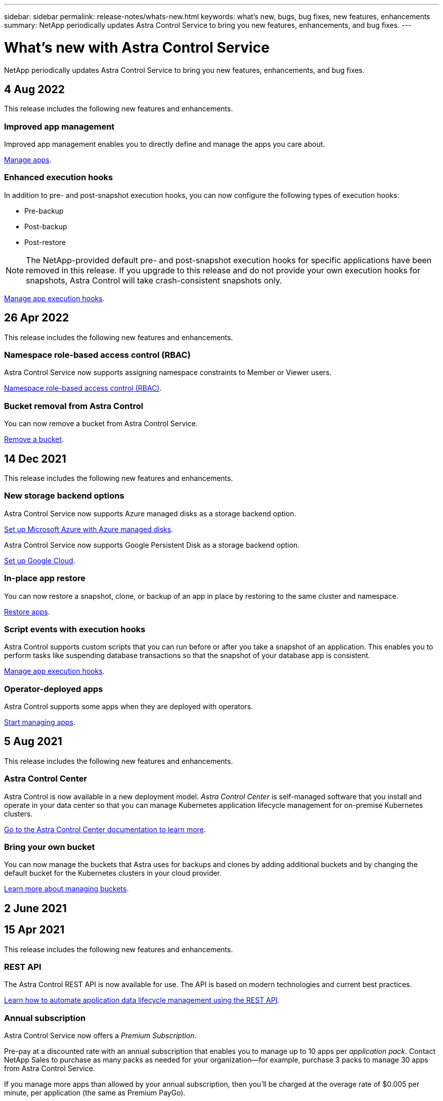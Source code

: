 ---
sidebar: sidebar
permalink: release-notes/whats-new.html
keywords: what's new, bugs, bug fixes, new features, enhancements
summary: NetApp periodically updates Astra Control Service to bring you new features, enhancements, and bug fixes.
---

= What's new with Astra Control Service
:hardbreaks:
:icons: font
:imagesdir: ../media/release-notes/

NetApp periodically updates Astra Control Service to bring you new features, enhancements, and bug fixes.

== 4 Aug 2022
This release includes the following new features and enhancements.

=== Improved app management
Improved app management enables you to directly define and manage the apps you care about.

link:../use/manage-apps.html#manage-apps[Manage apps].


ifdef::aws[]
=== Support for Amazon Web Services clusters
Astra Control Service can now manage apps that are running on managed clusters hosted in Amazon Elastic Kubernetes Service. You can configure the clusters to use Amazon Elastic Block Store or Amazon FSxN as the storage backend.

link:../get-started/set-up-amazon-web-services.html[Set up Amazon Web Services].

endif::aws[]

=== Enhanced execution hooks
In addition to pre- and post-snapshot execution hooks, you can now configure the following types of execution hooks:

* Pre-backup
* Post-backup
* Post-restore

//You can also now assign the same script to many different hooks, and use the Astra Control web UI to determine which execution hooks are using a certain script. The Activity log now records more detailed information about hook failure events.

NOTE: The NetApp-provided default pre- and post-snapshot execution hooks for specific applications have been removed in this release. If you upgrade to this release and do not provide your own execution hooks for snapshots, Astra Control will take crash-consistent snapshots only.

link:../use/manage-app-execution-hooks.html[Manage app execution hooks].

ifdef::azure[]
=== Azure Marketplace support
You can now upgrade your Astra Control Service payment plan using Azure Marketplace.
endif::azure[]


== 26 Apr 2022
This release includes the following new features and enhancements.

=== Namespace role-based access control (RBAC)
Astra Control Service now supports assigning namespace constraints to Member or Viewer users.

link:../learn/user-roles-namespaces.html[Namespace role-based access control (RBAC)].

ifdef::azure[]
=== Azure Active Directory support
Astra Control Service supports AKS clusters that use Azure Active Directory for authentication and identity management.

link:../get-started/add-first-cluster.html[Start managing Kubernetes clusters from Astra Control Service].

=== Support for private AKS clusters
You can now manage AKS clusters that use private IP addresses.

link:../get-started/add-first-cluster.html[Start managing Kubernetes clusters from Astra Control Service].
endif::azure[]

=== Bucket removal from Astra Control
You can now remove a bucket from Astra Control Service.

link:../use/manage-buckets.html[Remove a bucket].

== 14 Dec 2021
This release includes the following new features and enhancements.


=== New storage backend options
ifndef::gcp[]
Astra Control Service now supports Azure managed disks as a storage backend option.

link:../get-started/set-up-microsoft-azure-with-amd.html[Set up Microsoft Azure with Azure managed disks].
endif::gcp[]

ifndef::azure[]
Astra Control Service now supports Google Persistent Disk as a storage backend option.

link:../get-started/set-up-google-cloud.html[Set up Google Cloud].
endif::azure[]

ifdef::gcp+azure+aws[]
Astra Control Service now supports Google Persistent Disk and Azure managed disks as storage backend options.

link:../get-started/set-up-google-cloud.html[Set up Google Cloud].
link:../get-started/set-up-microsoft-azure-with-amd.html[Set up Microsoft Azure with Azure managed disks].
endif::gcp+azure+aws[]

=== In-place app restore
You can now restore a snapshot, clone, or backup of an app in place by restoring to the same cluster and namespace.

link:../use/restore-apps.html[Restore apps].

=== Script events with execution hooks
Astra Control supports custom scripts that you can run before or after you take a snapshot of an application. This enables you to perform tasks like suspending database transactions so that the snapshot of your database app is consistent.

link:../use/manage-app-execution-hooks.html[Manage app execution hooks].

=== Operator-deployed apps
Astra Control supports some apps when they are deployed with operators.

link:../use/manage-apps.html#app-management-requirements[Start managing apps].

ifdef::azure[]
=== Service principals with resource group scope
Astra Control Service now supports service principals that use a resource group scope.

link:../get-started/set-up-microsoft-azure-with-anf.html#create-an-azure-service-principal-2[Create an Azure service principal].
endif::azure[]

== 5 Aug 2021

This release includes the following new features and enhancements.

=== Astra Control Center

Astra Control is now available in a new deployment model. _Astra Control Center_ is self-managed software that you install and operate in your data center so that you can manage Kubernetes application lifecycle management for on-premise Kubernetes clusters.

https://docs.netapp.com/us-en/astra-control-center[Go to the Astra Control Center documentation to learn more^].

=== Bring your own bucket

You can now manage the buckets that Astra uses for backups and clones by adding additional buckets and by changing the default bucket for the Kubernetes clusters in your cloud provider.

link:../use/manage-buckets.html[Learn more about managing buckets].

== 2 June 2021

ifdef::gcp[]
This release includes bug fixes and the following enhancements to Google Cloud support.

=== Support for shared VPCs

You can now manage GKE clusters in GCP projects with a shared VPC network configuration.

=== Persistent volume size for the CVS service type

Astra Control Service now creates persistent volumes with a minimum size of 300 GiB when using the CVS service type.

link:../learn/choose-class-and-size.html[Learn how Astra Control Service uses Cloud Volumes Service for Google Cloud as the storage backend for persistent volumes].

=== Support for Container-Optimized OS

Container-Optimized OS is now supported with GKE worker nodes. This is in addition to support for Ubuntu.

link:../get-started/set-up-google-cloud.html#gke-cluster-requirements[Learn more about GKE cluster requirements].
endif::gcp[]

== 15 Apr 2021

This release includes the following new features and enhancements.
ifdef::azure[]

=== Support for AKS clusters

Astra Control Service can now manage apps that are running on a managed Kubernetes cluster in Azure Kubernetes Service (AKS).

link:../get-started/set-up-microsoft-azure-with-anf.html[Learn how to get started].
endif::azure[]

=== REST API

The Astra Control REST API is now available for use. The API is based on modern technologies and current best practices.

https://docs.netapp.com/us-en/astra-automation[Learn how to automate application data lifecycle management using the REST API^].

=== Annual subscription

Astra Control Service now offers a _Premium Subscription_.

Pre-pay at a discounted rate with an annual subscription that enables you to manage up to 10 apps per _application pack_. Contact NetApp Sales to purchase as many packs as needed for your organization--for example, purchase 3 packs to manage 30 apps from Astra Control Service.

If you manage more apps than allowed by your annual subscription, then you'll be charged at the overage rate of $0.005 per minute, per application (the same as Premium PayGo).

link:../get-started/intro.html#pricing[Learn more about Astra Control Service pricing].

=== Namespace and app visualization

We enhanced the Discovered Apps page to better show the hierarchy between namespaces and apps. Just expand a namespace to see the apps contained in that namespace.

link:../use/manage-apps.html[Learn more about managing apps].

image:screenshot-group.gif[A screenshot of the Apps page with the Discovered tab selected.]

=== User interface enhancements

Data protection wizards were enhanced for ease of use. For example, we refined the Protection Policy wizard to more easily view the protection schedule as you define it.

image:screenshot-protection-policy.gif["A screenshot of the Configure Protection Policy dialog box where you can enable Hourly, Daily, Weekly, and Monthly schedules."]

=== Activity enhancements

We've made it easier to view details about the activities in your Astra Control account.

* Filter the activity list by managed app, severity level, user, and time range.
* Download your Astra Control account activity to a CSV file.
* View activities directly from the Clusters page or the Apps page after selecting a cluster or an app.

link:../use/view-account-activity.html[Learn more about viewing your account activity].

== 1 Mar 2021

ifdef::gcp[]
Astra Control Service now supports the https://cloud.google.com/solutions/partners/netapp-cloud-volumes/service-types[_CVS_ service type^] with Cloud Volumes Service for Google Cloud. This is in addition to already supporting the _CVS-Performance_ service type. Just as a reminder, Astra Control Service uses Cloud Volumes Service for Google Cloud as the storage backend for your persistent volumes.

This enhancement means that Astra Control Service can now manage app data for Kubernetes clusters that are running in _any_ https://cloud.netapp.com/cloud-volumes-global-regions#cvsGcp[Google Cloud region where Cloud Volumes Service is supported^].

If you have the flexibility to choose between Google Cloud regions, then you can pick either CVS or CVS-Performance, depending on your performance requirements. link:../learn/choose-class-and-size.html[Learn more about choosing a service type].
endif::gcp[]

== 25 Jan 2021

We're pleased to announce that Astra Control Service is now Generally Available. We incorporated a lot of the feedback that we received from the Beta release and made a few other notable enhancements.

* Billing is now available, which enables you to move from the Free Plan to the Premium Plan. link:../use/set-up-billing.html[Learn more about billing].

* Astra Control Service now creates Persistent Volumes with a minimum size of 100 GiB when using the CVS-Performance service type.

* Astra Control Service can now discover apps faster.

* You can now create and delete accounts on your own.

* We've improved notifications when Astra Control Service can no longer access a Kubernetes cluster.
+
These notifications are important because Astra Control Service can't manage apps for disconnected clusters.

== 17 Dec 2020 (Beta update)

We primarily focused on bug fixes to improve your experience, but we made a few other notable enhancements:

* When you add your first Kubernetes compute to Astra Control Service, the object store is now created in the geography where the cluster resides.

* Details about persistent volumes is now available when you view storage details at the compute level.
+
image:screenshot-compute-pvs.gif[A screenshot of the persistent volumes that were provisioned to a Kubernetes cluster.]

* We added an option to restore an application from an existing snapshot or backup.
+
image:screenshot-app-restore.gif[A screenshot of the Data protection tab for an app where you can select the action drop-down to select Restore application.]

* If you delete a Kubernetes cluster that Astra Control Service is managing, the cluster now shows up in a *Removed* state. You can then remove the cluster from Astra Control Service.

* Account owners can now modify the assigned roles for other users.

* We added a section for billing, which will be enabled when Astra Control Service is released for General Availability (GA).
